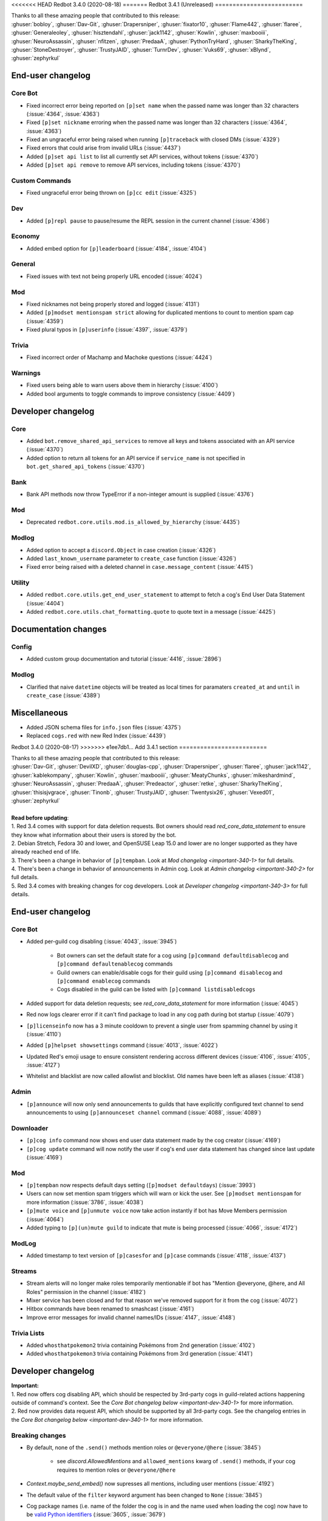 .. 3.4.x Changelogs

<<<<<<< HEAD
Redbot 3.4.0 (2020-08-18)
=======
Redbot 3.4.1 (Unreleased)
=========================

| Thanks to all these amazing people that contributed to this release:
| :ghuser:`bobloy`, :ghuser:`Dav-Git`, :ghuser:`Drapersniper`, :ghuser:`fixator10`, :ghuser:`Flame442`, :ghuser:`flaree`, :ghuser:`Generaleoley`, :ghuser:`hisztendahl`, :ghuser:`jack1142`, :ghuser:`Kowlin`, :ghuser:`maxbooiii`, :ghuser:`NeuroAssassin`, :ghuser:`nfitzen`, :ghuser:`PredaaA`, :ghuser:`PythonTryHard`, :ghuser:`SharkyTheKing`, :ghuser:`StoneDestroyer`, :ghuser:`TrustyJAID`, :ghuser:`TurnrDev`, :ghuser:`Vuks69`, :ghuser:`xBlynd`, :ghuser:`zephyrkul`

End-user changelog
------------------

Core Bot
********

- Fixed incorrect error being reported on ``[p]set name`` when the passed name was longer than 32 characters (:issue:`4364`, :issue:`4363`)
- Fixed ``[p]set nickname`` erroring when the passed name was longer than 32 characters (:issue:`4364`, :issue:`4363`)
- Fixed an ungraceful error being raised when running ``[p]traceback`` with closed DMs (:issue:`4329`)
- Fixed errors that could arise from invalid URLs (:issue:`4437`)
- Added ``[p]set api list`` to list all currently set API services, without tokens (:issue:`4370`)
- Added ``[p]set api remove`` to remove API services, including tokens (:issue:`4370`)

Custom Commands
***************

- Fixed ungraceful error being thrown on ``[p]cc edit`` (:issue:`4325`)

Dev
***

- Added ``[p]repl pause`` to pause/resume the REPL session in the current channel (:issue:`4366`)

Economy
*******

- Added embed option for ``[p]leaderboard`` (:issue:`4184`, :issue:`4104`)

General
*******

- Fixed issues with text not being properly URL encoded (:issue:`4024`)

Mod
***

- Fixed nicknames not being properly stored and logged (:issue:`4131`)
- Added ``[p]modset mentionspam strict`` allowing for duplicated mentions to count to mention spam cap (:issue:`4359`)
- Fixed plural typos in ``[p]userinfo`` (:issue:`4397`, :issue:`4379`)

Trivia
******

- Fixed incorrect order of Machamp and Machoke questions (:issue:`4424`)

Warnings
********

- Fixed users being able to warn users above them in hierarchy (:issue:`4100`)
- Added bool arguments to toggle commands to improve consistency (:issue:`4409`)

Developer changelog
-------------------

Core
****

- Added ``bot.remove_shared_api_services`` to remove all keys and tokens associated with an API service (:issue:`4370`)
- Added option to return all tokens for an API service if ``service_name`` is not specified in ``bot.get_shared_api_tokens`` (:issue:`4370`)

Bank
****

- Bank API methods now throw TypeError if a non-integer amount is supplied (:issue:`4376`)

Mod
***

- Deprecated ``redbot.core.utils.mod.is_allowed_by_hierarchy`` (:issue:`4435`)

Modlog
******

- Added option to accept a ``discord.Object`` in case creation (:issue:`4326`)
- Added ``last_known_username`` parameter to ``create_case`` function (:issue:`4326`)
- Fixed error being raised with a deleted channel in ``case.message_content`` (:issue:`4415`)

Utility
*******

- Added ``redbot.core.utils.get_end_user_statement`` to attempt to fetch a cog's End User Data Statement (:issue:`4404`)
- Added ``redbot.core.utils.chat_formatting.quote`` to quote text in a message (:issue:`4425`)

Documentation changes
---------------------

Config
******

- Added custom group documentation and tutorial (:issue:`4416`, :issue:`2896`)

Modlog
******

- Clarified that naive ``datetime`` objects will be treated as local times for paramaters ``created_at`` and ``until`` in ``create_case`` (:issue:`4389`)

Miscellaneous
-------------

- Added JSON schema files for ``info.json`` files (:issue:`4375`)
- Replaced ``cogs.red`` with new Red Index (:issue:`4439`)


Redbot 3.4.0 (2020-08-17)
>>>>>>> e1ee7db1... Add 3.4.1 section
=========================

| Thanks to all these amazing people that contributed to this release:
| :ghuser:`Dav-Git`, :ghuser:`DevilXD`, :ghuser:`douglas-cpp`, :ghuser:`Drapersniper`, :ghuser:`flaree`, :ghuser:`jack1142`, :ghuser:`kablekompany`, :ghuser:`Kowlin`, :ghuser:`maxbooiii`, :ghuser:`MeatyChunks`, :ghuser:`mikeshardmind`, :ghuser:`NeuroAssassin`, :ghuser:`PredaaA`, :ghuser:`Predeactor`, :ghuser:`retke`, :ghuser:`SharkyTheKing`, :ghuser:`thisisjvgrace`, :ghuser:`Tinonb`, :ghuser:`TrustyJAID`, :ghuser:`Twentysix26`, :ghuser:`Vexed01`, :ghuser:`zephyrkul`
|
| **Read before updating**:
| 1. Red 3.4 comes with support for data deletion requests. Bot owners should read `red_core_data_statement` to ensure they know what information about their users is stored by the bot.
| 2. Debian Stretch, Fedora 30 and lower, and OpenSUSE Leap 15.0 and lower are no longer supported as they have already reached end of life.
| 3. There's been a change in behavior of ``[p]tempban``. Look at `Mod changelog <important-340-1>` for full details.
| 4. There's been a change in behavior of announcements in Admin cog. Look at `Admin changelog <important-340-2>` for full details.
| 5. Red 3.4 comes with breaking changes for cog developers. Look at `Developer changelog <important-340-3>` for full details.

End-user changelog
------------------

Core Bot
********

- Added per-guild cog disabling (:issue:`4043`, :issue:`3945`)

    - Bot owners can set the default state for a cog using ``[p]command defaultdisablecog`` and ``[p]command defaultenablecog`` commands
    - Guild owners can enable/disable cogs for their guild using ``[p]command disablecog`` and ``[p]command enablecog`` commands
    - Cogs disabled in the guild can be listed with ``[p]command listdisabledcogs``

- Added support for data deletion requests; see `red_core_data_statement` for more information (:issue:`4045`)
- Red now logs clearer error if it can't find package to load in any cog path during bot startup (:issue:`4079`)
- ``[p]licenseinfo`` now has a 3 minute cooldown to prevent a single user from spamming channel by using it (:issue:`4110`)
- Added ``[p]helpset showsettings`` command (:issue:`4013`, :issue:`4022`)
- Updated Red's emoji usage to ensure consistent rendering accross different devices (:issue:`4106`, :issue:`4105`, :issue:`4127`)
- Whitelist and blacklist are now called allowlist and blocklist. Old names have been left as aliases (:issue:`4138`)

.. _important-340-2:

Admin
*****

- ``[p]announce`` will now only send announcements to guilds that have explicitly configured text channel to send announcements to using ``[p]announceset channel`` command (:issue:`4088`, :issue:`4089`)

Downloader
**********

- ``[p]cog info`` command now shows end user data statement made by the cog creator (:issue:`4169`)
- ``[p]cog update`` command will now notify the user if cog's end user data statement has changed since last update (:issue:`4169`)

.. _important-340-1:

Mod
***

- ``[p]tempban`` now respects default days setting (``[p]modset defaultdays``) (:issue:`3993`)
- Users can now set mention spam triggers which will warn or kick the user. See ``[p]modset mentionspam`` for more information (:issue:`3786`, :issue:`4038`)
- ``[p]mute voice`` and ``[p]unmute voice`` now take action instantly if bot has Move Members permission (:issue:`4064`)
- Added typing to ``[p](un)mute guild`` to indicate that mute is being processed (:issue:`4066`, :issue:`4172`)

ModLog
******

- Added timestamp to text version of ``[p]casesfor`` and ``[p]case`` commands (:issue:`4118`, :issue:`4137`)

Streams
*******

- Stream alerts will no longer make roles temporarily mentionable if bot has "Mention @everyone, @here, and All Roles" permission in the channel (:issue:`4182`)
- Mixer service has been closed and for that reason we've removed support for it from the cog (:issue:`4072`)
- Hitbox commands have been renamed to smashcast (:issue:`4161`)
- Improve error messages for invalid channel names/IDs (:issue:`4147`, :issue:`4148`)

Trivia Lists
************

- Added ``whosthatpokemon2`` trivia containing Pokémons from 2nd generation (:issue:`4102`)
- Added ``whosthatpokemon3`` trivia containing Pokémons from 3rd generation (:issue:`4141`)

.. _important-340-3:

Developer changelog
-------------------

| **Important:**
| 1. Red now offers cog disabling API, which should be respected by 3rd-party cogs in guild-related actions happening outside of command's context. See the `Core Bot changelog below <important-dev-340-1>` for more information.
| 2. Red now provides data request API, which should be supported by all 3rd-party cogs. See the changelog entries in the `Core Bot changelog below <important-dev-340-1>` for more information.

Breaking changes
****************

- By default, none of the ``.send()`` methods mention roles or ``@everyone/@here`` (:issue:`3845`)

    - see `discord.AllowedMentions` and ``allowed_mentions`` kwarg of ``.send()`` methods, if your cog requires to mention roles or ``@everyone/@here``

- `Context.maybe_send_embed()` now supresses all mentions, including user mentions (:issue:`4192`)
- The default value of the ``filter`` keyword argument has been changed to ``None`` (:issue:`3845`)
- Cog package names (i.e. name of the folder the cog is in and the name used when loading the cog) now have to be `valid Python identifiers <https://docs.python.org/3/reference/lexical_analysis.html#identifiers>`_ (:issue:`3605`, :issue:`3679`)
- Method/attribute names starting with ``red_`` or being in the form of ``__red_*__`` are now reserved. See `version_guarantees` for more information (:issue:`4085`)
- `humanize_list()` no longer raises `IndexError` for empty sequences (:issue:`2982`)
- Removed things past deprecation time: (:issue:`4163`)

    - ``redbot.core.commands.APIToken``
    - ``loop`` kwarg from `bounded_gather_iter()`, `bounded_gather()`, and `start_adding_reactions()`

.. _important-dev-340-1:

Core Bot
********

- Added cog disabling API (:issue:`4043`, :issue:`3945`)

    - New methods added: `bot.cog_disabled_in_guild() <RedBase.cog_disabled_in_guild()>`, `bot.cog_disabled_in_guild_raw() <RedBase.cog_disabled_in_guild_raw()>`
    - Cog disabling is automatically applied for commands and only needs to be done manually for things like event listeners; see `guidelines-for-cog-creators` for more information

- Added data request API (:issue:`4045`,  :issue:`4169`)

    - New special methods added to `commands.Cog`: `red_get_data_for_user()` (documented provisionally), `red_delete_data_for_user()`
    - New special module level variable added: ``__red_end_user_data_statement__``
    - These methods and variables should be added by all cogs according to their documentation; see `guidelines-for-cog-creators` for more information
    - New ``info.json`` key added: ``end_user_data_statement``; see `Info.json format documentation <info-json-format>` for more information

- Added `bot.message_eligible_as_command() <RedBase.message_eligible_as_command()>` utility method which can be used to determine if a message may be responded to as a command (:issue:`4077`)
- Added a provisional API for replacing the help formatter. See `documentation <framework-commands-help>` for more details (:issue:`4011`)
- `bot.ignored_channel_or_guild() <RedBase.ignored_channel_or_guild()>` now accepts `discord.Message` objects (:issue:`4077`)
- `commands.NoParseOptional <NoParseOptional>` is no longer provisional and is now fully supported part of API (:issue:`4142`)
- Red no longer fails to run subcommands of a command group allowed or denied by permission hook (:issue:`3956`)
- Autohelp in group commands is now sent *after* invoking the group, which allows before invoke hooks to prevent autohelp from getting triggered (:issue:`4129`)
- RPC functionality no longer makes Red hang for a minute on shutdown (:issue:`4134`, :issue:`4143`)

Vendored packages
*****************

- Updated ``discord.ext.menus`` vendor (:issue:`4167`)

Utility Functions
*****************

- `humanize_list()` now accepts ``locale`` and ``style`` keyword arguments. See its documentation for more information (:issue:`2982`)
- `humanize_list()` is now properly localized (:issue:`2906`, :issue:`2982`)
- `humanize_list()` now accepts empty sequences (:issue:`2982`)


Documentation changes
---------------------

- Removed install instructions for Debian Stretch (:issue:`4099`)
- Added admin user guide (:issue:`3081`)
- Added alias user guide (:issue:`3084`)
- Added bank user guide (:issue:`4149`)


Miscellaneous
-------------

- Updated features list in ``[p]serverinfo`` with the latest changes from Discord (:issue:`4116`)
- Simple version of ``[p]serverinfo`` now shows info about more detailed ``[p]serverinfo 1`` (:issue:`4121`)
- ``[p]set nickname``, ``[p]set serverprefix``, ``[p]streamalert``, and ``[p]streamset`` commands now can be run by users with permissions related to the actions they're making (:issue:`4109`)
- `bordered()` now uses ``+`` for corners if keyword argument ``ascii_border`` is set to `True` (:issue:`4097`)
- Fixed timestamp storage in few places in Red (:issue:`4017`)
